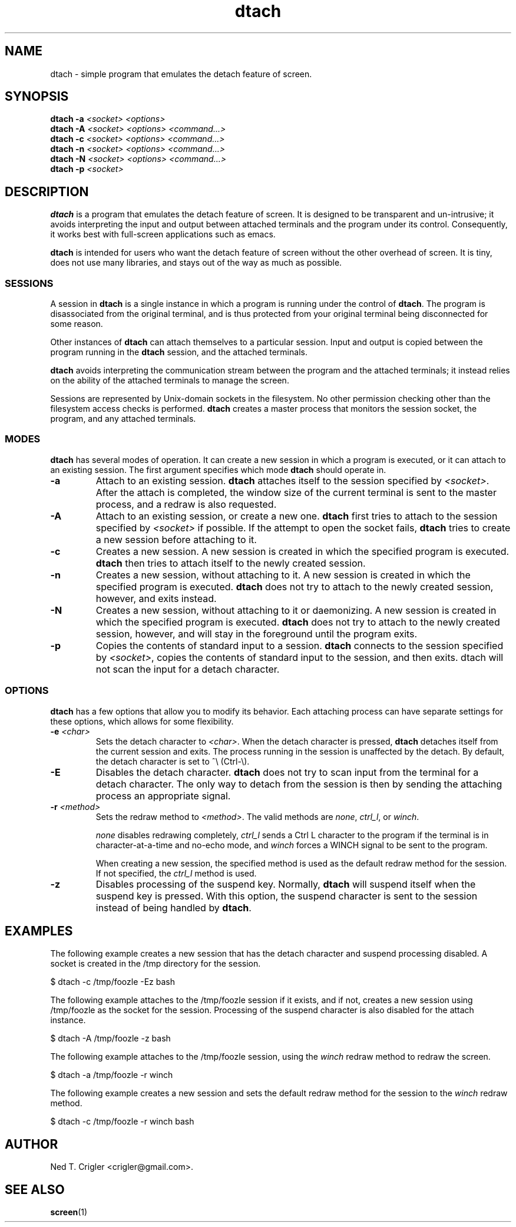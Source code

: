 .TH dtach 1 "May 2016" "dtach 0.9"
.SH NAME
dtach \- simple program that emulates the detach feature of screen.
.SH SYNOPSIS
.B dtach \-a
.I <socket> <options>
.br
.B dtach \-A
.I <socket> <options> <command...>
.br
.B dtach \-c
.I <socket> <options> <command...>
.br
.B dtach \-n
.I <socket> <options> <command...>
.br
.B dtach \-N
.I <socket> <options> <command...>
.br
.B dtach \-p
.I <socket>

.SH DESCRIPTION
.B dtach
is a program that emulates the detach feature of screen. It is designed
to be transparent and un-intrusive; it avoids interpreting the input and output
between attached terminals and the program under its control. Consequently, it
works best with full-screen applications such as emacs.

.B dtach
is intended for users who want the detach feature of screen without the other
overhead of screen. It is tiny, does not use many libraries, and stays
out of the way as much as possible.

.SS SESSIONS
A session in
.B dtach
is a single instance in which a program is running under the control of
.BR dtach .
The program is disassociated from the original terminal, and is thus protected
from your original terminal being disconnected for some reason.
.PP

Other instances of 
.B dtach
can attach themselves to a particular session. Input and output is copied
between the program running in the
.B dtach
session, and the attached terminals.
.PP

.B dtach
avoids interpreting the communication stream between the program and the
attached terminals; it instead relies on the ability of the attached terminals
to manage the screen.
.PP

Sessions are represented by Unix-domain sockets in the filesystem. No other
permission checking other than the filesystem access checks is performed.
.B dtach
creates a master process that monitors the session socket, the program, and any
attached terminals.

.PP
.SS MODES
.B dtach
has several modes of operation. It can create a new session in which a
program is executed, or it can attach to an existing session. The first
argument specifies which mode
.B dtach
should operate in.
.TP
.B \-a
Attach to an existing session.
.B dtach
attaches itself to the session specified by
.IR <socket> .
After the attach is completed, the window size of the current terminal is sent
to the master process, and a redraw is also requested. 
.TP
.B \-A
Attach to an existing session, or create a new one.
.B dtach
first tries to attach to the session specified by
.I <socket>
if possible. If the attempt to open the socket fails,
.B dtach
tries to create a new session before attaching to it.
.TP
.B \-c
Creates a new session. A new session is created in which the specified program
is executed.
.B dtach
then tries to attach itself to the newly created session.
.TP
.B \-n
Creates a new session, without attaching to it. A new session is created in
which the specified program is executed.
.B dtach
does not try to attach to the newly created session, however, and exits
instead.
.TP
.B \-N
Creates a new session, without attaching to it or daemonizing. A new session is
created in which the specified program is executed.
.B dtach
does not try to attach to the newly created session, however, and will stay
in the foreground until the program exits.
.TP
.B \-p
Copies the contents of standard input to a session.
.B dtach
connects to the session specified by
.IR <socket> ,
copies the contents of standard input to the session, and then exits. dtach
will not scan the input for a detach character.

.PP
.SS OPTIONS
.B dtach
has a few options that allow you to modify its behavior. Each attaching
process can have separate settings for these options, which allows for
some flexibility.

.TP
.BI "\-e " "<char>"
Sets the detach character to
.IR <char> .
When the detach character is pressed,
.B dtach
detaches itself from the current session and exits. The process running in
the session is unaffected by the detach. By default, the detach character is
set to ^\e (Ctrl-\e).

.TP
.B \-E
Disables the detach character.
.B dtach
does not try to scan input from the terminal for a detach character. The only
way to detach from the session is then by sending the attaching process an
appropriate signal.

.TP
.BI "\-r " "<method>"
Sets the redraw method to
.IR <method> .
The valid methods are
.IR none ,
.IR ctrl_l ,
or
.IR winch .

.I none
disables redrawing completely,
.I ctrl_l
sends a Ctrl L character to the program if the terminal is in
character-at-a-time and no-echo mode, and
.I winch
forces a WINCH signal to be sent to the program.

When creating a new session, the specified method is used as the default
redraw method for the session. If not specified, the
.I ctrl_l
method is used.

.TP
.B \-z
Disables processing of the suspend key.
Normally,
.B dtach
will suspend itself when the suspend key is pressed. With this option, the
suspend character is sent to the session instead of being handled by
.BR dtach .

.PP
.SH EXAMPLES

The following example creates a new session that has the detach character
and suspend processing disabled. A socket is created in the /tmp directory
for the session.

.nf
   $ dtach \-c /tmp/foozle \-Ez bash
.fi

The following example attaches to the /tmp/foozle session if it exists, and if
not, creates a new session using /tmp/foozle as the socket for the session.
Processing of the suspend character is also disabled for the attach instance.

.nf
   $ dtach \-A /tmp/foozle \-z bash
.fi

The following example attaches to the /tmp/foozle session, using the
.I winch
redraw method to redraw the screen.

.nf
   $ dtach \-a /tmp/foozle \-r winch
.fi

The following example creates a new session and sets the default redraw method
for the session to the
.I winch
redraw method.

.nf
   $ dtach \-c /tmp/foozle \-r winch bash
.fi

.PP
.SH AUTHOR
Ned T. Crigler <crigler@gmail.com>.

.SH "SEE ALSO"
.BR screen "(1)"
